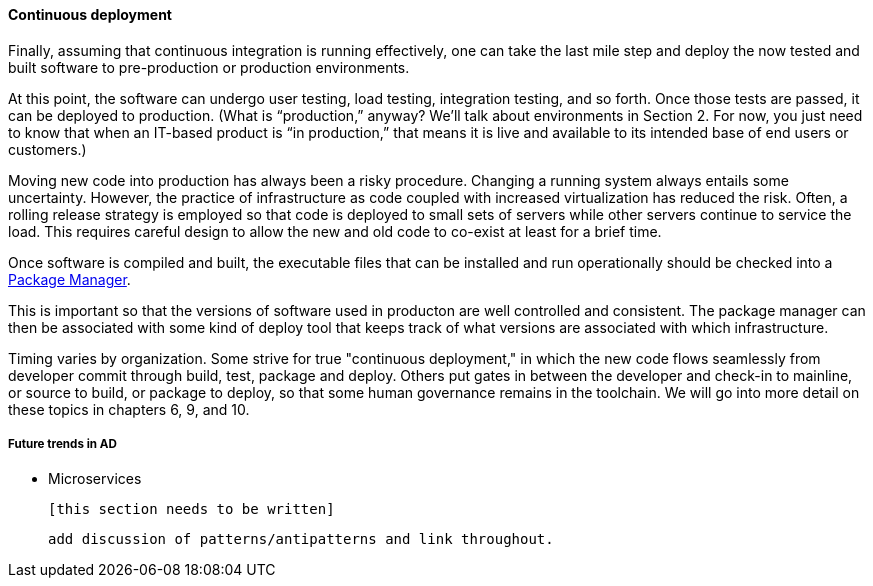 ==== Continuous deployment

Finally, assuming that continuous integration is running effectively, one can take the last mile step and deploy the now tested and built software to pre-production or production environments.

At this point, the software can undergo user testing, load testing, integration testing, and so forth. Once those tests are passed, it can be deployed to production.
(What is “production,” anyway? We’ll talk about environments in Section 2. For now, you just need to know that when an IT-based product is “in production,” that means it is live and available to its intended base of end users or customers.)

Moving new code into production has always been a risky procedure. Changing a running system always entails some uncertainty. However, the practice of infrastructure as code coupled with increased virtualization has reduced the risk. Often, a rolling release strategy is employed so that code is deployed to small sets of servers while other servers continue to service the load. This requires careful design to allow the new and old code to co-exist at least for a brief time.

Once software is compiled and built, the executable files that can be installed and run operationally should be checked into a https://en.wikipedia.org/wiki/Package_manager[Package Manager].

This is important so that the versions of software used in producton are well controlled and consistent. The package manager can then be associated with some kind of deploy tool that keeps track of what versions are associated with which infrastructure.

Timing varies by organization. Some strive for true "continuous deployment," in which the new code flows seamlessly from developer commit through build, test, package and deploy. Others put gates in between the developer and check-in to mainline, or source to build, or package to deploy, so that some human governance remains in the toolchain. We will go into more detail on these topics in chapters 6, 9, and 10.

===== Future trends in AD

* Microservices

 [this section needs to be written]

  add discussion of patterns/antipatterns and link throughout.
